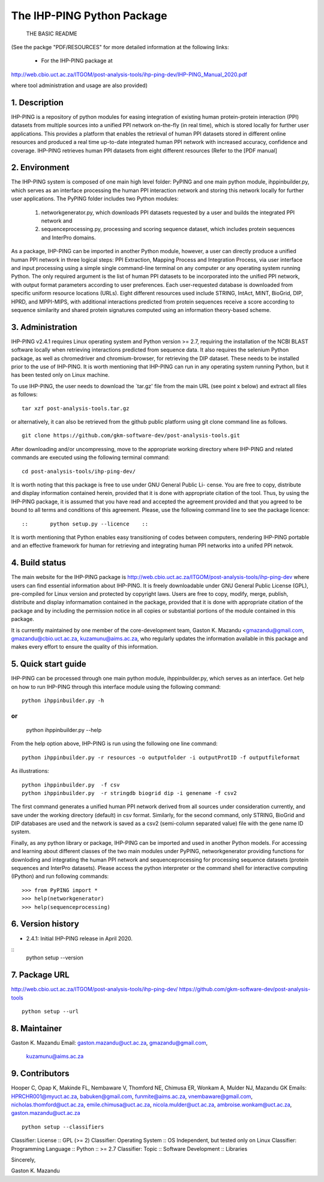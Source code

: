 ==============================
The IHP-PING Python Package
==============================

			THE BASIC README

(See the packge "PDF/RESOURCES" for more detailed information at the following 
links: 
                          - For the IHP-PING package at
http://web.cbio.uct.ac.za/ITGOM/post-analysis-tools/ihp-ping-dev/IHP-PING_Manual_2020.pdf
				                 
where tool administration and usage are also provided)				            

1. Description
--------------

.. See the PDF package documentation for more information on the use of the
   tool and different protein-protein interaction datasets.                  

IHP-PING is a repository of python modules for easing integration of existing 
human protein-protein interaction (PPI) datasets from multiple sources into a 
unified PPI network on-the-fly (in real time), which is stored locally for 
further user applications. This provides a platform that enables the retrieval 
of human PPI datasets stored in different online resources and produced a real 
time up-to-date integrated human PPI network with increased accuracy, confidence 
and coverage. IHP-PING retrieves human PPI datasets from eight different 
resources (Refer to the [PDF manual] 


2. Environment
--------------

The IHP-PING system is composed of one main high level folder: PyPING and one 
main python module, ihppinbuilder.py, which serves as an interface processing 
the human PPI interaction network and storing this network locally for further 
user applications. The PyPING folder includes two Python modules: 
	(1) networkgenerator.py, which downloads PPI datasets requested by a user 
	    and builds the integrated PPI network and 
	(2) sequenceprocessing.py, processing and scoring sequence dataset, which 
	    includes protein sequences and InterPro domains. 

As a package, IHP-PING can be imported in another Python module, however, a 
user can directly produce a unified human PPI network in three logical steps: 
PPI Extraction, Mapping Process and Integration Process, via user interface 
and input processing using a simple single command-line terminal on any 
computer or any operating system running Python. The only required argument is 
the list of human PPI datasets to be incorporated into the unified PPI network, 
with output format parameters according to user preferences. Each user-requested 
database is downloaded from specific uniform resource locations (URLs). 
Eight different resources used include STRING, IntAct, MINT, BioGrid, DIP, HPRD, 
and MPPI-MIPS, with additional interactions predicted from protein sequences 
receive a score according to sequence similarity and shared protein signatures 
computed using an information theory-based scheme.

3. Administration
-----------------

IHP-PING v2.4.1 requires Linux operating system and Python version >= 2.7, 
requiring the installation of the NCBI BLAST software locally when retrieving 
interactions predicted from sequence data. It also requires the selenium Python 
package, as well as chromedriver and chromium-browser, for retrieving the DIP 
dataset. These needs to be installed prior to the use of IHP-PING. It is worth
mentioning that IHP-PING can run in any operating system running Python, but it
has been tested only on Linux machine.

To use IHP-PING, the user needs to download the `tar.gz' file from the main URL
(see point x below) and extract all files as follows: 
::
     tar xzf post-analysis-tools.tar.gz

or alternatively, it can also be retrieved from the github public platform using 
git clone command line as follows.
::
	 git clone https://github.com/gkm-software-dev/post-analysis-tools.git

After downloading and/or uncompressing, move to the appropriate working directory  
where IHP-PING and related commands are executed using the following terminal 
command: 
::
	 cd post-analysis-tools/ihp-ping-dev/


It is worth noting that this package is free to use under GNU General Public Li-
cense. You are free to copy, distribute and display information contained herein, 
provided that it is done with appropriate citation of the tool. Thus, by using 
the IHP-PING package, it is assumed that you have read and accepted the agreement 
provided and that you agreed to be bound to all terms and conditions of this 
agreement. Please, use the following command line to see the package licence::

::	 python setup.py --licence    ::

It is worth mentioning that Python enables easy transitioning of codes between 
computers, rendering IHP-PING portable and an effective framework for human for
retrieving and integrating human PPI networks into a unifed PPI netwok. 

4. Build status
---------------

The main website for the IHP-PING package is 
http://web.cbio.uct.ac.za/ITGOM/post-analysis-tools/ihp-ping-dev where users can 
find essential information about IHP-PING. It is freely downloadable under GNU 
General Public License (GPL), pre-compiled for Linux version and protected by 
copyright laws. Users are free to copy, modify, merge, publish, distribute and 
display informamation contained in the package, provided that it is done with 
appropriate citation of the package and by including the permission notice in all 
copies or substantial portions of the module contained in this package.

It is currently maintained by one member of the core-development team, Gaston K. 
Mazandu <gmazandu@gmail.com, gmazandu@cbio.uct.ac.za, kuzamunu@aims.ac.za, who 
regularly updates the information available in this package and makes every effort 
to ensure the quality of this information.

5. Quick start guide
--------------------
IHP-PING can be processed through one main python module, ihppinbuilder.py, which 
serves as an interface. Get help on how to run IHP-PING through this interface 
module using the following command:
::
	 python ihppinbuilder.py -h
or
::
	 python ihppinbuilder.py --help

From the help option above, IHP-PING is run using the following one line command:
::
 python ihppinbuilder.py -r resources -o outputfolder -i outputProtID -f outputfileformat

As illustrations:
::
     python ihppinbuilder.py  -f csv
     python ihppinbuilder.py  -r stringdb biogrid dip -i genename -f csv2

The first command generates a unified human PPI network derived from all sources 
under consideration currently, and save under the working directory (default) in 
csv format. Similarly, for the second command, only STRING, BioGrid and DIP 
databases are used and the network is saved as a csv2 (semi-column separated 
value) file with the gene name ID system.

Finally, as any python library or package, IHP-PING can be imported and used in 
another Python models. For accessing and learning about different classes of the 
two main modules under PyPING, networkgenerator providing functions for downloding 
and integrating the human PPI network and sequenceprocessing for processing 
sequence datasets (protein sequences and InterPro datasets). Please access the 
python interpreter or the command shell for interactive computing (IPython) and run 
following commands:
::
	 >>> from PyPING import *
	 >>> help(networkgenerator)
	 >>> help(sequenceprocessing)

6. Version history
------------------

- 2.4.1: Initial IHP-PING release in April 2020.
::
	 python setup --version

7. Package URL
--------------

http://web.cbio.uct.ac.za/ITGOM/post-analysis-tools/ihp-ping-dev/
https://github.com/gkm-software-dev/post-analysis-tools
::
	 python setup --url

8. Maintainer
-------------

Gaston K. Mazandu
Email: gaston.mazandu@uct.ac.za, gmazandu@gmail.com, 
       kuzamunu@aims.ac.za

9. Contributors
---------------

Hooper C, Opap K, Makinde FL, Nembaware V, Thomford NE, Chimusa ER, Wonkam A, 
Mulder NJ, Mazandu GK
Emails: HPRCHR001@myuct.ac.za, babuken@gmail.com, funmite@aims.ac.za, 
vnembaware@gmail.com, nicholas.thomford@uct.ac.za, emile.chimusa@uct.ac.za, 
nicola.mulder@uct.ac.za, ambroise.wonkam@uct.ac.za, gaston.mazandu@uct.ac.za
::
	 python setup --classifiers
Classifier: License :: GPL (>= 2)
Classifier: Operating System :: OS Independent, but tested only on Linux
Classifier: Programming Language :: Python :: >= 2.7
Classifier: Topic :: Software Development :: Libraries

Sincerely,

Gaston K. Mazandu
